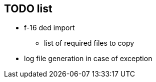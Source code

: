 ## TODO list
* f-16 ded import
** list of required files to copy
* log file generation in case of exception


